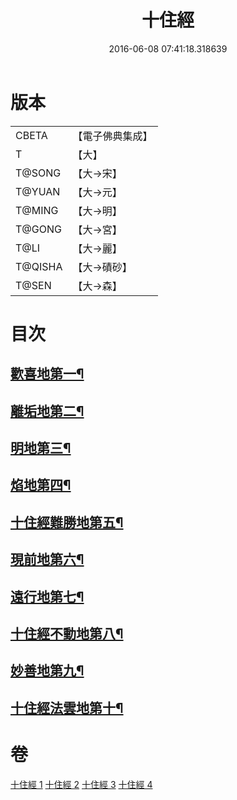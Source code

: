 #+TITLE: 十住經 
#+DATE: 2016-06-08 07:41:18.318639

* 版本
 |     CBETA|【電子佛典集成】|
 |         T|【大】     |
 |    T@SONG|【大→宋】   |
 |    T@YUAN|【大→元】   |
 |    T@MING|【大→明】   |
 |    T@GONG|【大→宮】   |
 |      T@LI|【大→麗】   |
 |   T@QISHA|【大→磧砂】  |
 |     T@SEN|【大→森】   |

* 目次
** [[file:KR6e0034_001.txt::001-0497c6][歡喜地第一¶]]
** [[file:KR6e0034_001.txt::001-0504b7][離垢地第二¶]]
** [[file:KR6e0034_002.txt::002-0506c27][明地第三¶]]
** [[file:KR6e0034_002.txt::002-0509b20][焰地第四¶]]
** [[file:KR6e0034_002.txt::002-0511b9][十住經難勝地第五¶]]
** [[file:KR6e0034_003.txt::003-0514a5][現前地第六¶]]
** [[file:KR6e0034_003.txt::003-0517a10][遠行地第七¶]]
** [[file:KR6e0034_003.txt::003-0520b7][十住經不動地第八¶]]
** [[file:KR6e0034_004.txt::004-0524a17][妙善地第九¶]]
** [[file:KR6e0034_004.txt::004-0527c14][十住經法雲地第十¶]]

* 卷
[[file:KR6e0034_001.txt][十住經 1]]
[[file:KR6e0034_002.txt][十住經 2]]
[[file:KR6e0034_003.txt][十住經 3]]
[[file:KR6e0034_004.txt][十住經 4]]

